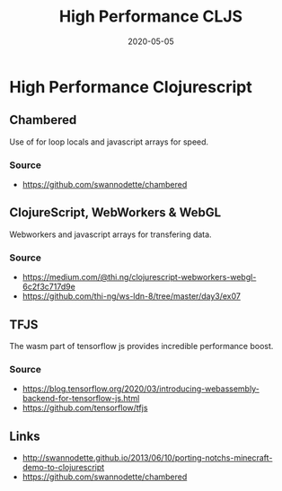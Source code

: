 #+TITLE: High Performance CLJS
#+OPTIONS: toc:nil
#+ROAM_ALIAS: high-performance-clojurescript hpc-cljs
#+TAGS: hpc cljs
#+DATE: 2020-05-05

* High Performance Clojurescript

** Chambered

   Use of for loop locals and javascript arrays for speed.

*** Source
    - https://github.com/swannodette/chambered

** ClojureScript, WebWorkers & WebGL

   Webworkers and javascript arrays for transfering data.

*** Source
    - https://medium.com/@thi.ng/clojurescript-webworkers-webgl-6c2f3c717d9e
    - https://github.com/thi-ng/ws-ldn-8/tree/master/day3/ex07

** TFJS

   The wasm part of tensorflow js provides incredible performance boost.

*** Source
    - https://blog.tensorflow.org/2020/03/introducing-webassembly-backend-for-tensorflow-js.html
    - https://github.com/tensorflow/tfjs

** Links
   - http://swannodette.github.io/2013/06/10/porting-notchs-minecraft-demo-to-clojurescript
   - https://github.com/swannodette/chambered
